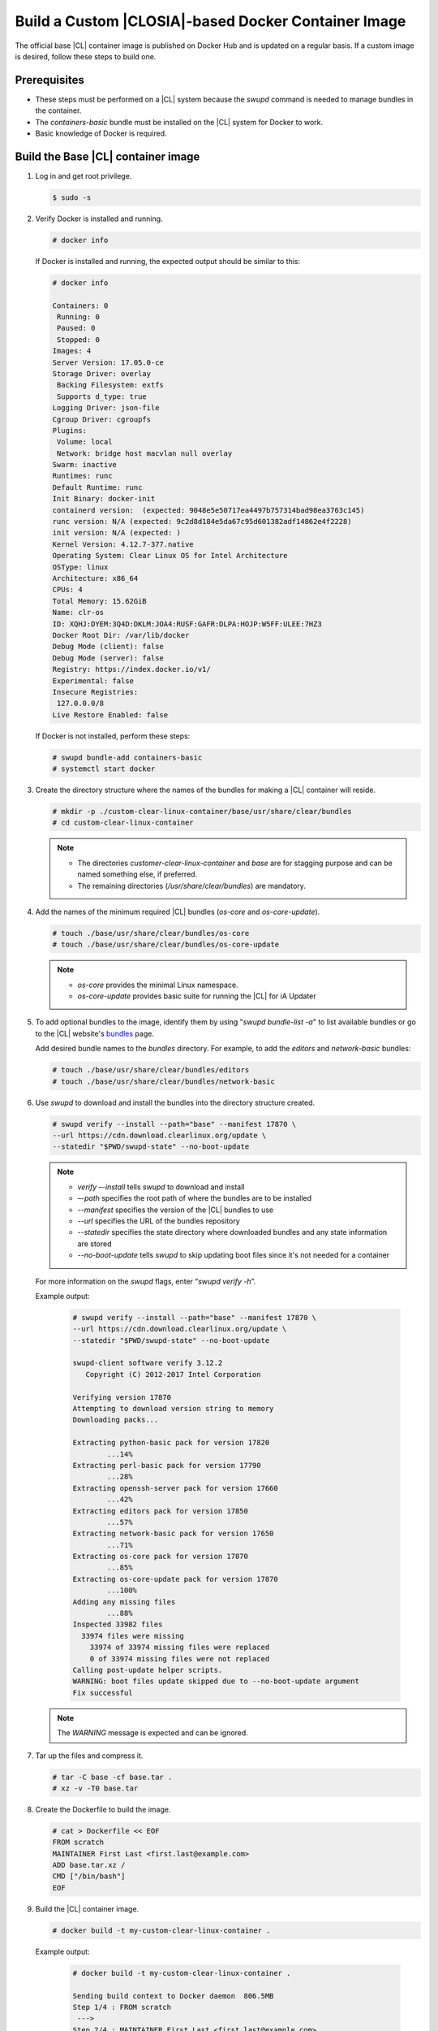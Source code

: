 .. _custom-clear-container:

Build a Custom |CLOSIA|-based Docker Container Image
=======================================================

The official base |CL| container image is published on Docker Hub and 
is updated on a regular basis.  If a custom image is desired, follow these 
steps to build one.  

Prerequisites
-------------

* These steps must be performed on a |CL| system because the `swupd` command is 
  needed to manage bundles in the container. 
* The `containers-basic` bundle must be installed on the |CL| system for Docker to work.
* Basic knowledge of Docker is required.

Build the Base |CL| container image
------------------------------------------

#.	Log in and get root privilege.

	.. code-block:: console
	   
	   $ sudo -s

#.	Verify Docker is installed and running.  

	.. code-block:: console

	   # docker info

	If Docker is installed and running, the expected output should be similar to this:
	
	.. code-block:: console

		# docker info

		Containers: 0
		 Running: 0
		 Paused: 0
		 Stopped: 0
		Images: 4
		Server Version: 17.05.0-ce
		Storage Driver: overlay
		 Backing Filesystem: extfs
		 Supports d_type: true
		Logging Driver: json-file
		Cgroup Driver: cgroupfs
		Plugins: 
		 Volume: local
		 Network: bridge host macvlan null overlay
		Swarm: inactive
		Runtimes: runc
		Default Runtime: runc
		Init Binary: docker-init
		containerd version:  (expected: 9048e5e50717ea4497b757314bad98ea3763c145)
		runc version: N/A (expected: 9c2d8d184e5da67c95d601382adf14862e4f2228)
		init version: N/A (expected: )
		Kernel Version: 4.12.7-377.native
		Operating System: Clear Linux OS for Intel Architecture
		OSType: linux
		Architecture: x86_64
		CPUs: 4
		Total Memory: 15.62GiB
		Name: clr-os
		ID: XQHJ:DYEM:3Q4D:DKLM:JOA4:RUSF:GAFR:DLPA:HOJP:W5FF:ULEE:7HZ3
		Docker Root Dir: /var/lib/docker
		Debug Mode (client): false
		Debug Mode (server): false
		Registry: https://index.docker.io/v1/
		Experimental: false
		Insecure Registries:
		 127.0.0.0/8
		Live Restore Enabled: false

	If Docker is not installed, perform these steps:

	.. code-block:: console

		# swupd bundle-add containers-basic
		# systemctl start docker

#.	Create the directory structure where the names of the bundles for making 
	a |CL| container will reside. 

	.. code-block:: console

		# mkdir -p ./custom-clear-linux-container/base/usr/share/clear/bundles
		# cd custom-clear-linux-container

	.. note::

		* The directories `customer-clear-linux-container` and `base` are for 
		  stagging purpose and can be named something else, if preferred. 
		* The remaining directories (`/usr/share/clear/bundles`) are mandatory.

#.	Add the names of the minimum required |CL| bundles (`os-core` and 
	`os-core-update`).     

	.. code-block:: console

		# touch ./base/usr/share/clear/bundles/os-core
		# touch ./base/usr/share/clear/bundles/os-core-update

	.. note::

		* `os-core` provides the minimal Linux namespace.
		* `os-core-update` provides basic suite for running the |CL| 
		  for iA Updater

#.	To add optional bundles to the image, identify them by using "`swupd 
	bundle-list -a`" to list available bundles or go to the |CL| website's 
	`bundles`_ page.
	
	Add desired bundle names to the `bundles` directory.  
	For example, to add the `editors` and `network-basic` bundles: 

	.. code-block:: console

		# touch ./base/usr/share/clear/bundles/editors
		# touch ./base/usr/share/clear/bundles/network-basic


#.	Use `swupd` to download and install the bundles into the directory structure 
	created.  

	.. code-block:: console

		# swupd verify --install --path="base" --manifest 17870 \
		--url https://cdn.download.clearlinux.org/update \
		--statedir "$PWD/swupd-state" --no-boot-update

	.. note::

		* `verify –-install` tells `swupd` to download and install
		* `–-path` specifies the root path of where the bundles are to be installed
		* `--manifest` specifies the version of the |CL| bundles to use
		* `--url` specifies the URL of the bundles repository
		* `--statedir` specifies the state directory where downloaded bundles and any 
		  state information are stored
		* `--no-boot-update` tells `swupd` to skip updating boot files since 
		  it's not needed for a container

	For more information on the `swupd` flags, enter “`swupd verify -h`”.

	Example output:

		.. code-block:: console

			# swupd verify --install --path="base" --manifest 17870 \
			--url https://cdn.download.clearlinux.org/update \
			--statedir "$PWD/swupd-state" --no-boot-update
			
			swupd-client software verify 3.12.2
			   Copyright (C) 2012-2017 Intel Corporation

			Verifying version 17870
			Attempting to download version string to memory
			Downloading packs...

			Extracting python-basic pack for version 17820
				...14%
			Extracting perl-basic pack for version 17790
				...28%
			Extracting openssh-server pack for version 17660
				...42%
			Extracting editors pack for version 17850
				...57%
			Extracting network-basic pack for version 17650
				...71%
			Extracting os-core pack for version 17870
				...85%
			Extracting os-core-update pack for version 17870
				...100%
			Adding any missing files
				...88%
			Inspected 33982 files
			  33974 files were missing
			    33974 of 33974 missing files were replaced
			    0 of 33974 missing files were not replaced
			Calling post-update helper scripts.
			WARNING: boot files update skipped due to --no-boot-update argument
			Fix successful

	.. note::

		The `WARNING` message is expected and can be ignored.

#.	Tar up the files and compress it.  

	.. code-block:: console

		# tar -C base -cf base.tar .
		# xz -v -T0 base.tar

#.	Create the Dockerfile to build the image. 

	.. code-block:: console

		# cat > Dockerfile << EOF
		FROM scratch
		MAINTAINER First Last <first.last@example.com>
		ADD base.tar.xz /
		CMD ["/bin/bash"]
		EOF

#.	Build the |CL| container image.

	.. code-block:: console

		# docker build -t my-custom-clear-linux-container .

	Example output:

		.. code-block:: console

			# docker build -t my-custom-clear-linux-container .

			Sending build context to Docker daemon  806.5MB
			Step 1/4 : FROM scratch
			 ---> 
			Step 2/4 : MAINTAINER First Last <first.last@example.com>
			 ---> Running in 7238f35abcd0
			 ---> ec5064287c60
			Removing intermediate container 7238f35abcd0
			Step 3/4 : ADD base.tar.xz /
			 ---> 2723b7d20716
			Removing intermediate container 16e3ed0df8da
			Step 4/4 : CMD /bin/bash
			 ---> Running in efa893350647
			 ---> 5414c3a12993
			Removing intermediate container efa893350647
			Successfully built 5414c3a12993
			Successfully tagged my-custom-clear-linux-container:latest

#.	List the newly created |CL| container image.

	.. code-block:: console

		# docker images

	Example output:

		.. code-block:: console

			# docker images
			
			REPOSITORY                        TAG                 IMAGE ID            CREATED              SIZE
			my-custom-clear-linux-container   latest              5414c3a12993        About a minute ago   616MB

#.	Launch the built |CL| container.

	.. code-block:: console

		# docker run -it my-custom-clear-linux-container

Manage bundles in a |CL|-based container
----------------------------------------
#.	To add a bundle to an existing |CL|-based container, use the "`swupd 
	bundle-add`" command.  Here’s an example Dockerfile that shows adding the 
	`pxe-server` bundle to the previously created |CL| Docker image:

	.. code-block:: console

		# cat > Dockerfile << EOF
		FROM my-customer-clear-linux-container
		MAINTAINER First Last <first.last@example.com>
		RUN swupd bundle-add pxe-server 
		CMD ["/bin/bash/bash"]
		EOF

	Example output:

		.. code-block:: console

			# docker build -t my-clearlinux-with-pxe-server-bundle .
			
			Sending build context to Docker daemon  806.5MB
			Step 1/4 : FROM my-custom-clear-linux-container
			 ---> 5414c3a12993
			Step 2/4 : MAINTAINER First Last <first.last@example.com>
			 ---> Running in 19b4411cf4bd
			 ---> 08d400baffde
			Removing intermediate container 19b4411cf4bd
			Step 3/4 : RUN swupd bundle-add pxe-server
			 ---> Running in 3e634d6e0792
			swupd-client bundle adder 3.12.2
			   Copyright (C) 2012-2017 Intel Corporation

			Attempting to download version string to memory
			Downloading packs...

			Extracting pxe-server pack for version 17820
			.
			Installing bundle(s) files...
			..............................................................................
			..............................................................................
			..............................................................................
			..............................................................................
			..............................................................................
			..............................................................................
			Calling post-update helper scripts.
			WARNING: systemctl not operable, unable to run systemd update triggers
			Bundle(s) installation done.
			 ---> 8ead5f2c0c33
			Removing intermediate container 3e634d6e0792
			Step 4/4 : CMD /bin/bash
			 ---> Running in 0ceae320279b
			 ---> dcd9adb40611
			Removing intermediate container 0ceae320279b
			Successfully built dcd9adb40611
			Successfully tagged my-clearlinux-with-pxe-server-bundle:latest

	.. note::

		This `WARNING` message is expected and can be ignored because `systemd`
		doesn't run inside a container.  

#.	To remove a bundle from an existing |CL|-based container, use the 
	"`swupd bundle-remove`" command.  Here’s an example Dockerfile:

	.. code-block:: console

		# cat > Dockerfile << EOF
		FROM my-clearlinux-with-pxe-server-bundle
		MAINTAINER First Last <first.last@example.com>
		RUN swupd bundle-remove pxe-server 
		CMD ["/bin/bash/bash"]
		EOF

	Example output:

		.. code-block:: console

			# docker build -t my-clearlinux-remove-pxe-server-bundle .

			Sending build context to Docker daemon  806.5MB
			Step 1/4 : FROM my-clearlinux-with-pxe-server-bundle
			 ---> dcd9adb40611
			Step 2/4 : MAINTAINER First Last <first.last@example.com>
			 ---> Running in 71b60f15003e
			 ---> 742192751c1a
			Removing intermediate container 71b60f15003e
			Step 3/4 : RUN swupd bundle-remove pxe-server
			 ---> Running in ad28a3390ecc
			swupd-client bundle remover 3.12.2
			   Copyright (C) 2012-2017 Intel Corporation

			Removing bundle: pxe-server
			Deleting bundle files...
			Total deleted files: 92
			Untracking bundle from system...
			Success: Bundle removed
			1 bundle(s) were removed successfully
			 ---> d6ee7903e14d
			Removing intermediate container ad28a3390ecc
			Step 4/4 : CMD /bin/bash
			 ---> Running in 7694989e97de
			 ---> ec23189ef954
			Removing intermediate container 7694989e97de
			Successfully built ec23189ef954
			Successfully tagged my-clearlinux-remove-pxe-server-bundle:latest

Also see:

	* :ref:`cc-getting-started`

.. _bundles: https://clearlinux.org/documentation/clear-linux/reference/bundles/available-bundles.html#bundle-list
